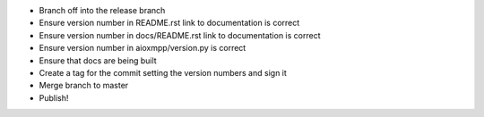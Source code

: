 * Branch off into the release branch
* Ensure version number in README.rst link to documentation is correct
* Ensure version number in docs/README.rst link to documentation is correct
* Ensure version number in aioxmpp/version.py is correct
* Ensure that docs are being built
* Create a tag for the commit setting the version numbers and sign it
* Merge branch to master
* Publish!
